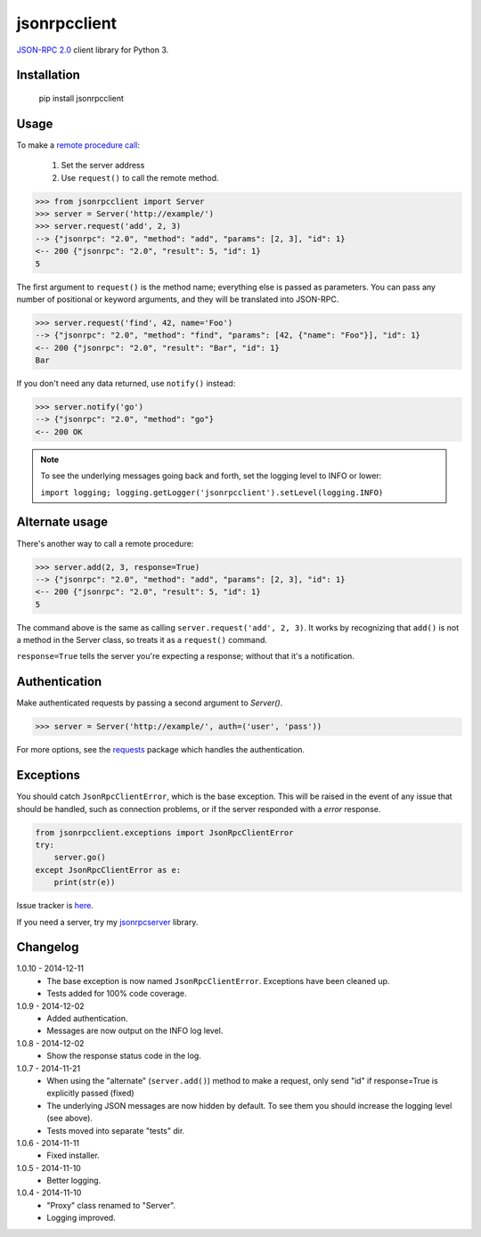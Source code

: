 jsonrpcclient
=============

`JSON-RPC 2.0 <http://www.jsonrpc.org/>`_ client library for Python 3.

Installation
------------

    pip install jsonrpcclient

Usage
-----

To make a `remote procedure call
<http://en.wikipedia.org/wiki/Remote_procedure_call>`_:

    #. Set the server address
    #. Use ``request()`` to call the remote method.

.. sourcecode:: python

    >>> from jsonrpcclient import Server
    >>> server = Server('http://example/')
    >>> server.request('add', 2, 3)
    --> {"jsonrpc": "2.0", "method": "add", "params": [2, 3], "id": 1}
    <-- 200 {"jsonrpc": "2.0", "result": 5, "id": 1}
    5

The first argument to ``request()`` is the method name; everything else is
passed as parameters. You can pass any number of positional or keyword
arguments, and they will be translated into JSON-RPC.

.. sourcecode:: python

    >>> server.request('find', 42, name='Foo')
    --> {"jsonrpc": "2.0", "method": "find", "params": [42, {"name": "Foo"}], "id": 1}
    <-- 200 {"jsonrpc": "2.0", "result": "Bar", "id": 1}
    Bar

If you don't need any data returned, use ``notify()`` instead:

.. sourcecode:: python

    >>> server.notify('go')
    --> {"jsonrpc": "2.0", "method": "go"}
    <-- 200 OK

.. note::
    To see the underlying messages going back and forth, set the logging level
    to INFO or lower:

    ``import logging; logging.getLogger('jsonrpcclient').setLevel(logging.INFO)``

Alternate usage
---------------

There's another way to call a remote procedure:

.. sourcecode:: python

    >>> server.add(2, 3, response=True)
    --> {"jsonrpc": "2.0", "method": "add", "params": [2, 3], "id": 1}
    <-- 200 {"jsonrpc": "2.0", "result": 5, "id": 1}
    5

The command above is the same as calling ``server.request('add', 2, 3)``. It
works by recognizing that ``add()`` is not a method in the Server class, so
treats it as a ``request()`` command.

``response=True`` tells the server you're expecting a response; without that
it's a notification.

Authentication
--------------

Make authenticated requests by passing a second argument to `Server()`.

.. sourcecode:: python

    >>> server = Server('http://example/', auth=('user', 'pass'))

For more options, see the `requests
<http://docs.python-requests.org/en/latest/user/authentication/>`_ package
which handles the authentication.

Exceptions
----------

You should catch ``JsonRpcClientError``, which is the base exception. This will
be raised in the event of any issue that should be handled, such as connection
problems, or if the server responded with a *error* response.

.. sourcecode:: python

    from jsonrpcclient.exceptions import JsonRpcClientError
    try:
        server.go()
    except JsonRpcClientError as e:
        print(str(e))

Issue tracker is `here
<https://bitbucket.org/beau-barker/jsonrpcclient/issues>`_.

If you need a server, try my `jsonrpcserver
<https://pypi.python.org/pypi/jsonrpcserver>`_ library.

Changelog
---------

1.0.10 - 2014-12-11
    * The base exception is now named ``JsonRpcClientError``. Exceptions have
      been cleaned up.
    * Tests added for 100% code coverage.

1.0.9 - 2014-12-02
    * Added authentication.
    * Messages are now output on the INFO log level.

1.0.8 - 2014-12-02
    * Show the response status code in the log.

1.0.7 - 2014-11-21
    * When using the "alternate" (``server.add()``) method to make a request,
      only send "id" if response=True is explicitly passed (fixed)
    * The underlying JSON messages are now hidden by default. To see them you
      should increase the logging level (see above).
    * Tests moved into separate "tests" dir.

1.0.6 - 2014-11-11
    * Fixed installer.

1.0.5 - 2014-11-10
    * Better logging.

1.0.4 - 2014-11-10
    * "Proxy" class renamed to "Server".
    * Logging improved.
